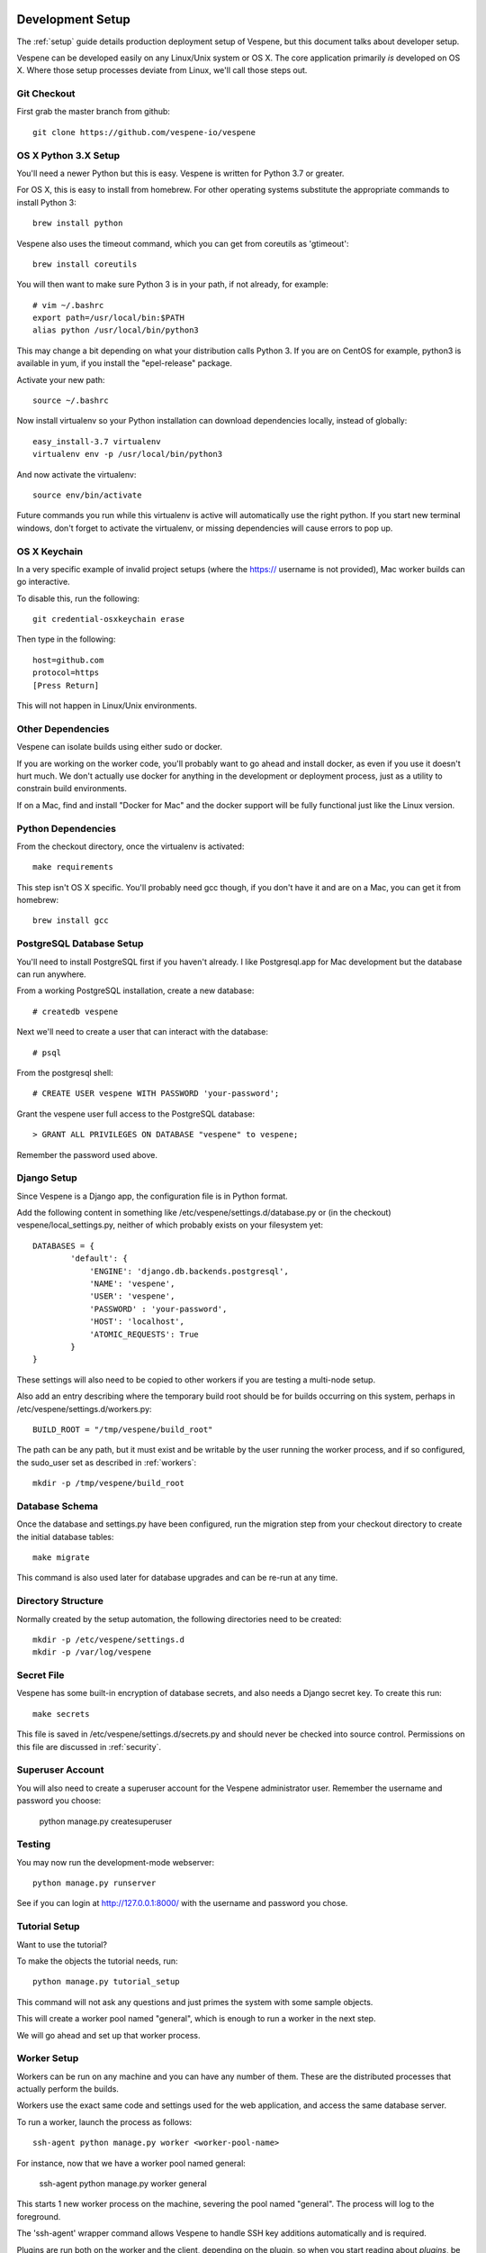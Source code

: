
.. image:: vespene_logo.png
   :alt: Vespene Logo
   :align: right

.. _development_setup:

*****************
Development Setup
*****************

The :ref:`setup` guide details production deployment setup of Vespene, but this document talks about
developer setup.

Vespene can be developed easily on any Linux/Unix system or OS X.  The core application primarily *is* developed
on OS X.  Where those setup processes deviate from Linux, we'll call those steps out.

Git Checkout
------------

First grab the master branch from github::

   git clone https://github.com/vespene-io/vespene

OS X Python 3.X Setup
---------------------

You'll need a newer Python but this is easy. Vespene is written for Python 3.7 or greater.

For OS X, this is easy to install from homebrew. For other operating systems substitute
the appropriate commands to install Python 3::
    
    brew install python

Vespene also uses the timeout command, which you can get from coreutils as 'gtimeout'::

    brew install coreutils

You will then want to make sure Python 3 is in your path, if not already, for example::

    # vim ~/.bashrc
    export path=/usr/local/bin:$PATH
    alias python /usr/local/bin/python3

This may change a bit depending on what your distribution calls Python 3.  If you are on CentOS for example,
python3 is available in yum, if you install the "epel-release" package.

Activate your new path::

    source ~/.bashrc

Now install virtualenv so your Python installation can download dependencies locally, instead
of globally::
    
    easy_install-3.7 virtualenv
    virtualenv env -p /usr/local/bin/python3

And now activate the virtualenv::    

    source env/bin/activate

Future commands you run while this virtualenv is active will automatically use the right python.
If you start new terminal windows, don't forget to activate the virtualenv, or missing dependencies
will cause errors to pop up.

OS X Keychain
-------------

In a very specific example of invalid project setups (where the https:// username is not provided), Mac worker
builds can go interactive.

To disable this, run the following::

    git credential-osxkeychain erase

Then type in the following::

    host=github.com
    protocol=https
    [Press Return]

This will not happen in Linux/Unix environments.

Other Dependencies
------------------

Vespene can isolate builds using either sudo or docker. 

If you are working on the worker code, you'll probably want to go ahead and install docker, as even if you use it doesn't hurt much.
We don't actually use docker for anything in the development or deployment process, just as a utility to constrain build environments.

If on a Mac, find and install "Docker for Mac" and the docker support will be fully functional just
like the Linux version.

Python Dependencies
-------------------

From the checkout directory, once the virtualenv is activated::

    make requirements

This step isn't OS X specific. You'll probably need gcc though, if you don't have it and are on a Mac,
you can get it from homebrew::
 
    brew install gcc

PostgreSQL Database Setup
-------------------------

You'll need to install PostgreSQL first if you haven't already.  I like Postgresql.app for Mac development
but the database can run anywhere.

From a working PostgreSQL installation, create a new database::

    # createdb vespene

Next we'll need to create a user that can interact with the database::

    # psql

From the postgresql shell::

    # CREATE USER vespene WITH PASSWORD 'your-password';
   
Grant the vespene user full access to the PostgreSQL database::

    > GRANT ALL PRIVILEGES ON DATABASE "vespene" to vespene;

Remember the password used above.

Django Setup
------------

Since Vespene is a Django app, the configuration file is in Python format.

Add the following content in something like /etc/vespene/settings.d/database.py or (in the checkout) vespene/local_settings.py, neither
of which probably exists on your filesystem yet::

    DATABASES = {
            'default': {
                'ENGINE': 'django.db.backends.postgresql',
                'NAME': 'vespene',
                'USER': 'vespene',
                'PASSWORD' : 'your-password',
                'HOST': 'localhost',
                'ATOMIC_REQUESTS': True
            }
    }

These settings will also need to be copied to other workers if you are testing a multi-node setup.

Also add an entry describing where the temporary build root should be for builds occurring on this system, perhaps in
/etc/vespene/settings.d/workers.py::

    BUILD_ROOT = "/tmp/vespene/build_root"

The path can be any path, but it must exist and be writable by the user running the worker process, and if so
configured, the sudo_user set as described in :ref:`workers`::

	mkdir -p /tmp/vespene/build_root

Database Schema
---------------

Once the database and settings.py have been configured, run the migration step from your checkout directory to create
the initial database tables::

	make migrate

This command is also used later for database upgrades and can be re-run at any time.

Directory Structure
-------------------

Normally created by the setup automation, the following directories need to be created::

    mkdir -p /etc/vespene/settings.d
    mkdir -p /var/log/vespene

Secret File
-----------

Vespene has some built-in encryption of database secrets, and also needs a Django secret key.  To create this run::

    make secrets

This file is saved in /etc/vespene/settings.d/secrets.py and should never be checked into source control.  Permissions on
this file are discussed in :ref:`security`.

Superuser Account
-----------------

You will also need to create a superuser account for the Vespene administrator user. Remember the username and password you choose:

    python manage.py createsuperuser

Testing
-------

You may now run the development-mode webserver::

    python manage.py runserver

See if you can login at http://127.0.0.1:8000/ with the username and password you chose.

Tutorial Setup
--------------

Want to use the tutorial?

To make the objects the tutorial needs, run::

   python manage.py tutorial_setup

This command will not ask any questions and just primes the system with some sample objects.

This will create a worker pool named "general", which is enough to run a worker
in the next step.

We will go ahead and set up that worker process.

Worker Setup
------------

Workers can be run on any machine and you can have any number of them.  These are the distributed processes that
actually perform the builds.

Workers use the exact same code and settings used for the web application, and access the same database server.

To run a worker, launch the process as follows::

	ssh-agent python manage.py worker <worker-pool-name>

For instance, now that we have a worker pool named general:

	ssh-agent python manage.py worker general

This starts 1 new worker process on the machine, severing the pool named "general".  The process will log
to the foreground.

The 'ssh-agent' wrapper command allows Vespene to handle SSH key additions automatically and is required.

Plugins are run both on the worker and the client, depending on the plugin, so when you start
reading about `plugins`, be aware you'll need to apply some of those changes on the workers.

Production installations use supervisord to corral multiple worker processes, as described in :ref:`setup`.

Development Upgrades
--------------------

Once you are up and running, if you pull down a new version of the source code, you may find that 
dependencies have changed or there are migrations to apply.

On each machine in a cluster::

    make requirements

Once::

    make migrate

Then you can bounce your processes and will be good to go.




